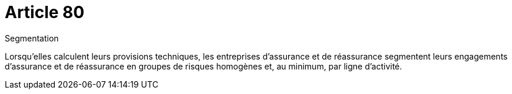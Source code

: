 = Article 80

Segmentation

Lorsqu'elles calculent leurs provisions techniques, les entreprises d'assurance et de réassurance segmentent leurs engagements d'assurance et de réassurance en groupes de risques homogènes et, au minimum, par ligne d'activité.